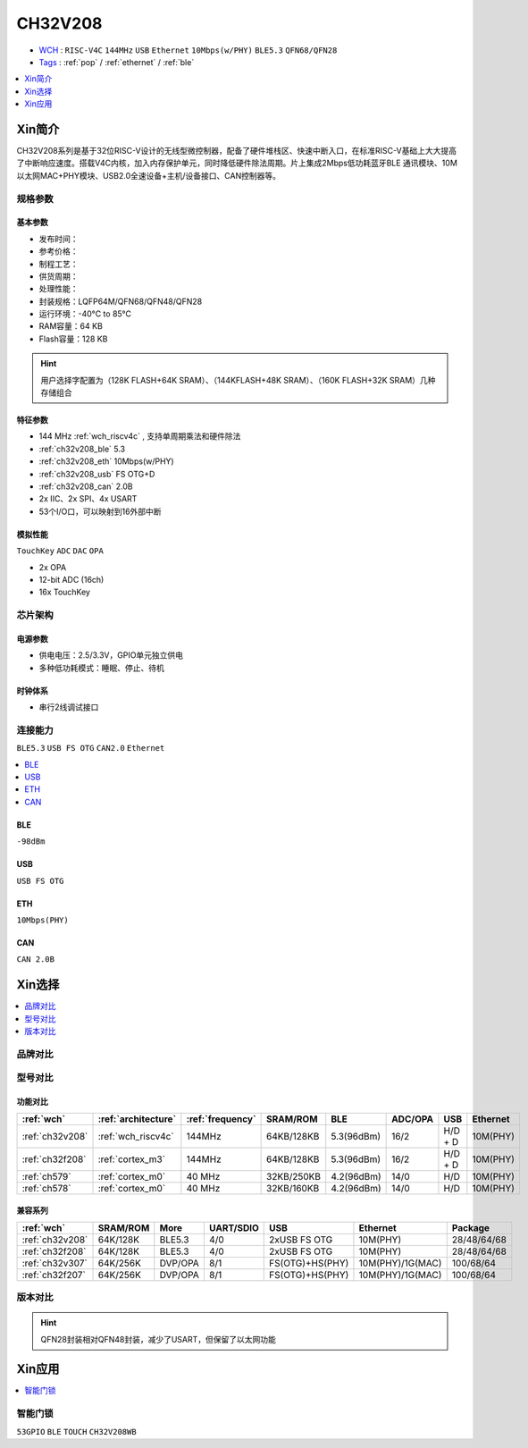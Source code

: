 
.. _ch32v208:

CH32V208
============

* `WCH <http://www.wch.cn/products/CH32V208>`_ : ``RISC-V4C`` ``144MHz`` ``USB`` ``Ethernet`` ``10Mbps(w/PHY)`` ``BLE5.3`` ``QFN68/QFN28``
* `Tags <https://github.com/SoCXin/CH32V208>`_ : :ref:`pop` / :ref:`ethernet` / :ref:`ble`

.. contents::
    :local:
    :depth: 1

Xin简介
-----------

.. image:: ./images/CH32V208.png
    :target: http://www.wch.cn/products/CH32V208.html

CH32V208系列是基于32位RISC-V设计的无线型微控制器，配备了硬件堆栈区、快速中断入口，在标准RISC-V基础上大大提高了中断响应速度。搭载V4C内核，加入内存保护单元，同时降低硬件除法周期。片上集成2Mbps低功耗蓝牙BLE 通讯模块、10M以太网MAC+PHY模块、USB2.0全速设备+主机/设备接口、CAN控制器等。


规格参数
~~~~~~~~~~~

基本参数
^^^^^^^^^^^

* 发布时间：
* 参考价格：
* 制程工艺：
* 供货周期：
* 处理性能：
* 封装规格：LQFP64M/QFN68/QFN48/QFN28
* 运行环境：-40°C to 85°C
* RAM容量：64 KB
* Flash容量：128 KB

.. hint::
    用户选择字配置为（128K FLASH+64K SRAM）、（144KFLASH+48K SRAM）、（160K FLASH+32K SRAM）几种存储组合

特征参数
^^^^^^^^^^^

* 144 MHz :ref:`wch_riscv4c` , 支持单周期乘法和硬件除法
* :ref:`ch32v208_ble` 5.3
* :ref:`ch32v208_eth` 10Mbps(w/PHY)
* :ref:`ch32v208_usb` FS OTG+D 
* :ref:`ch32v208_can` 2.0B
* 2x IIC、2x SPI、4x USART
* 53个I/O口，可以映射到16外部中断


模拟性能
^^^^^^^^^^^
``TouchKey`` ``ADC`` ``DAC`` ``OPA``

* 2x OPA
* 12-bit ADC (16ch)
* 16x TouchKey


芯片架构
~~~~~~~~~~~~

.. image:: ./images/CH32V208s.png
    :target: http://www.wch.cn/products/CH32V208.html

电源参数
^^^^^^^^^^^

* 供电电压：2.5/3.3V，GPIO单元独立供电
* 多种低功耗模式：睡眠、停止、待机

时钟体系
^^^^^^^^^^^

.. image:: ./images/CH32V208t.png
    :target: http://www.wch.cn/products/CH32V208.html

* 串行2线调试接口

连接能力
~~~~~~~~~~~
``BLE5.3`` ``USB FS OTG`` ``CAN2.0`` ``Ethernet``

.. contents::
    :local:
    :depth: 1

.. _ch32v208_ble:

BLE
^^^^^^^^^^^
``-98dBm``

.. _ch32v208_usb:

USB
^^^^^^^^^^^
``USB FS OTG``

.. _ch32v208_eth:

ETH
^^^^^^^^^^^
``10Mbps(PHY)``


.. _ch32v208_can:

CAN
^^^^^^^^^^^

``CAN 2.0B``



Xin选择
-----------

.. contents::
    :local:
    :depth: 1

品牌对比
~~~~~~~~~~

型号对比
~~~~~~~~~~

功能对比
^^^^^^^^^^^

.. list-table::
    :header-rows:  1

    * - :ref:`wch`
      - :ref:`architecture`
      - :ref:`frequency`
      - SRAM/ROM
      - BLE
      - ADC/OPA
      - USB
      - Ethernet
    * - :ref:`ch32v208`
      - :ref:`wch_riscv4c`
      - 144MHz
      - 64KB/128KB
      - 5.3(96dBm)
      - 16/2
      - H/D + D
      - 10M(PHY)
    * - :ref:`ch32f208`
      - :ref:`cortex_m3`
      - 144MHz
      - 64KB/128KB
      - 5.3(96dBm)
      - 16/2
      - H/D + D
      - 10M(PHY)
    * - :ref:`ch579`
      - :ref:`cortex_m0`
      - 40 MHz
      - 32KB/250KB
      - 4.2(96dBm)
      - 14/0
      - H/D
      - 10M(PHY)
    * - :ref:`ch578`
      - :ref:`cortex_m0`
      - 40 MHz
      - 32KB/160KB
      - 4.2(96dBm)
      - 14/0
      - H/D
      - 10M(PHY)

兼容系列
^^^^^^^^^^^

.. list-table::
    :header-rows:  1

    * - :ref:`wch`
      - SRAM/ROM
      - More
      - UART/SDIO
      - USB
      - Ethernet
      - Package
    * - :ref:`ch32v208`
      - 64K/128K
      - BLE5.3
      - 4/0
      - 2xUSB FS OTG
      - 10M(PHY)
      - 28/48/64/68
    * - :ref:`ch32f208`
      - 64K/128K
      - BLE5.3
      - 4/0
      - 2xUSB FS OTG
      - 10M(PHY)
      - 28/48/64/68
    * - :ref:`ch32v307`
      - 64K/256K
      - DVP/OPA
      - 8/1
      - FS(OTG)+HS(PHY)
      - 10M(PHY)/1G(MAC)
      - 100/68/64
    * - :ref:`ch32f207`
      - 64K/256K
      - DVP/OPA
      - 8/1
      - FS(OTG)+HS(PHY)
      - 10M(PHY)/1G(MAC)
      - 100/68/64

版本对比
~~~~~~~~~~

.. image:: ./images/CH32V208.jpeg
    :target: http://www.wch.cn/products/CH32V208.html

.. hint::
    QFN28封装相对QFN48封装，减少了USART，但保留了以太网功能

Xin应用
-----------

.. contents::
    :local:
    :depth: 1

智能门锁
~~~~~~~~~~
``53GPIO`` ``BLE`` ``TOUCH`` ``CH32V208WB``